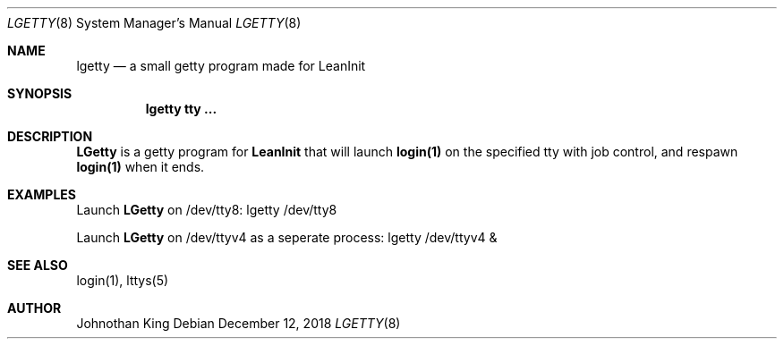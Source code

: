 .\" Copyright (c) 2018 Johnothan King. All rights reserved.
.\"
.\" Permission is hereby granted, free of charge, to any person obtaining a copy
.\" of this software and associated documentation files (the "Software"), to deal
.\" in the Software without restriction, including without limitation the rights
.\" to use, copy, modify, merge, publish, distribute, sublicense, and/or sell
.\" copies of the Software, and to permit persons to whom the Software is
.\" furnished to do so, subject to the following conditions:
.\"
.\" The above copyright notice and this permission notice shall be included in all
.\" copies or substantial portions of the Software.
.\"
.\" THE SOFTWARE IS PROVIDED "AS IS", WITHOUT WARRANTY OF ANY KIND, EXPRESS OR
.\" IMPLIED, INCLUDING BUT NOT LIMITED TO THE WARRANTIES OF MERCHANTABILITY,
.\" FITNESS FOR A PARTICULAR PURPOSE AND NONINFRINGEMENT. IN NO EVENT SHALL THE
.\" AUTHORS OR COPYRIGHT HOLDERS BE LIABLE FOR ANY CLAIM, DAMAGES OR OTHER
.\" LIABILITY, WHETHER IN AN ACTION OF CONTRACT, TORT OR OTHERWISE, ARISING FROM,
.\" OUT OF OR IN CONNECTION WITH THE SOFTWARE OR THE USE OR OTHER DEALINGS IN THE
.\" SOFTWARE.
.\"
.Dd December 12, 2018
.Dt LGETTY 8
.Os
.Sh NAME
.Nm lgetty
.Nd a small getty program made for LeanInit
.Sh SYNOPSIS
.Nm lgetty tty ...
.Sh DESCRIPTION
.Nm LGetty
is a getty program for
.Nm LeanInit
that will launch
.Nm login(1)
on the specified tty with job control, and respawn
.Nm login(1)
when it ends.

.Sh EXAMPLES
Launch
.Nm LGetty
on /dev/tty8:
lgetty /dev/tty8

Launch
.Nm LGetty
on /dev/ttyv4 as a seperate process:
lgetty /dev/ttyv4 &

.Sh SEE ALSO
login(1), lttys(5)
.Sh AUTHOR
Johnothan King
